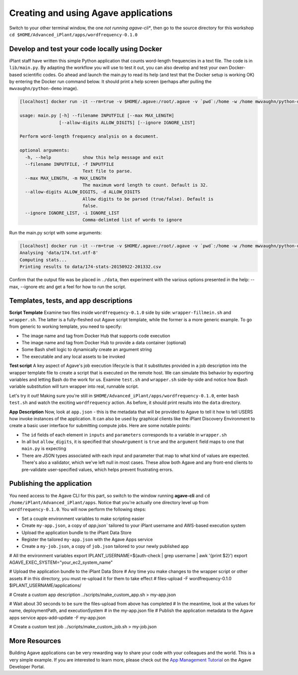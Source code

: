 Creating and using Agave applications
=====================================

Switch to your other terminal window, the one *not running agave-cli**, then go to the source directory for this workshop ``cd $HOME/Advanced_iPlant/apps/wordfrequency-0.1.0``

Develop and test your code locally using Docker
-----------------------------------------------

iPlant staff have written this simple Python application that counts word-length frequencies in a text file. The code is in ``lib/main.py``. By adapting the workflow you will use to test it out, you can also develop and test your own Docker-based scientific codes. Go ahead and launch the main.py to read its help (and test that the Docker setup is working OK) by entering the Docker run command below. It should print a help screen (perhaps after pulling the ``mwvaughn/python-demo`` image).

.. code-block:: bash

    [localhost] docker run -it --rm=true -v $HOME/.agave:/root/.agave -v `pwd`:/home -w /home mwvaughn/python-demo:dib-0923 python lib/main.py --help

    usage: main.py [-h] --filename INPUTFILE [--max MAX_LENGTH]
                   [--allow-digits ALLOW_DIGITS] [--ignore IGNORE_LIST]

    Perform word-length frequency analysis on a document.

    optional arguments:
      -h, --help            show this help message and exit
      --filename INPUTFILE, -f INPUTFILE
                            Text file to parse.
      --max MAX_LENGTH, -m MAX_LENGTH
                            The maximum word length to count. Default is 32.
      --allow-digits ALLOW_DIGITS, -d ALLOW_DIGITS
                            Allow digits to be parsed (true/false). Default is
                            false.
      --ignore IGNORE_LIST, -i IGNORE_LIST
                            Comma-delimted list of words to ignore

Run the main.py script with some arguments:

.. code-block:: bash

    [localhost] docker run -it --rm=true -v $HOME/.agave:/root/.agave -v `pwd`:/home -w /home mwvaughn/python-demo:dib-0923 python lib/main.py --filename data/174.txt.utf-8
    Analysing 'data/174.txt.utf-8'
    Computing stats...
    Printing results to data/174-stats-20150922-201332.csv

Confirm that the output file was be placed in ``./data``, then experiment with the various options presented in the help: --max, --ignore etc and get a feel for how to run the script.

Templates, tests, and app descriptions
--------------------------------------

**Script Template** Examine two files inside ``wordfrequency-0.1.0`` side by side: ``wrapper-fillmein.sh`` and ``wrapper.sh``. The latter is a fully-fleshed out Agave script template, while the former is a more generic example. To go from generic to working template, you need to specify:

- The image name and tag from Docker Hub that supports code execution
- The image name and tag from Docker Hub to provide a data container (optional)
- Some Bash shell logic to dynamically create an argument string
- The executable and any local assets to be invoked

**Test script** A key aspect of Agave's job execution lifecycle is that it substitutes provided in a job description into the wrapper template file to create a script that is executed on the remote host. We can simulate this behavior by exporting variables and letting Bash do the work for us. Examine ``test.sh`` and ``wrapper.sh`` side-by-side and notice how Bash variable substitution will turn wrapper into real, runnable script.

Let's try it out! Making sure you're still in ``$HOME/Advanced_iPlant/apps/wordfrequency-0.1.0``, enter ``bash test.sh`` and watch the exciting ``wordfrequency`` action. As before, it should print results into the ``data`` directory.

**App Description** Now, look at ``app.json`` - this is the metadata that will be provided to Agave to tell it how to tell USERS how invoke instances of the application. It can also be used by graphical clients like the iPlant Discovery Environment to create a basic user interface for submitting compute jobs. Here are some notable points:

- The ``id`` fields of each element in ``inputs`` and ``parameters`` corresponds to a variable in ``wrapper.sh``
- In all but ``allow_digits``, it is specified that ``showArgument`` is ``true`` and the ``argument`` field maps to one that ``main.py`` is expecting
- There are JSON types associated with each input and parameter that map to what kind of values are expected. There's also a validator, which we've left null in most cases. These allow both Agave and any front-end clients to pre-validate user-specified values, which helps prevent frustrating errors.

Publishing the application
--------------------------

You need access to the Agave CLI for this part, so switch to the window running **agave-cli** and ``cd /home/iPlant/Advanced_iPlant/apps``. Notice that you're actually one directory level up from ``wordfrequency-0.1.0``. You will now perform the following steps:

- Set a couple environment variables to make scripting easier
- Create ``my-app.json``, a copy of `app.json`` tailored to your iPlant username and AWS-based execution system
- Upload the application bundle to the iPlant Data Store
- Register the tailored ``my-app.json`` with the Agave Apps service
- Create a ``my-job.json``, a copy of ``job.json`` tailored to your newly published app

.. code-block:: bash

# All the environment variables
export IPLANT_USERNAME=$(auth-check | grep username | awk '{print $2}')
export AGAVE_EXEC_SYSTEM="your_ec2_system_name"

# Upload the application bundle to the iPlant Data Store
# Any time you make changes to the wrapper script or other assets
# in this directory, you must re-upload it for them to take effect
#
files-upload -F wordfrequency-0.1.0 $IPLANT_USERNAME/applications/

# Create a custom app description
../scripts/make_custom_app.sh > my-app.json

# Wait about 30 seconds to be sure the files-upload from above has completed
# In the meantime, look at the values for name, deploymentPath, and executionSystem
# in the my-app.json file
# Publish the application metadata to the Agave apps service
apps-add-update -F my-app.json

# Create a custom test job
../scripts/make_custom_job.sh > my-job.json



More Resources
--------------

Building Agave applications can be very rewarding way to share your code with your colleagues and the world. This is a very simple example. If you are interested to learn more, please check out the `App Management Tutorial <http://preview.agaveapi.co/documentation/tutorials/app-management-tutorial/>`_ on the Agave Developer Portal.